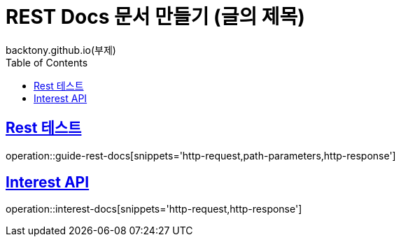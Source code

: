 = REST Docs 문서 만들기 (글의 제목)
backtony.github.io(부제)
:doctype: book
:icons: font
:source-highlighter: highlightjs // 문서에 표기되는 코드들의 하이라이팅을 highlightjs를 사용
:toc: left // toc (Table Of Contents)를 문서의 좌측에 두기
:toclevels: 2
:sectlinks:

[[Rest-Docs-test-API]]
== Rest 테스트
operation::guide-rest-docs[snippets='http-request,path-parameters,http-response']



[[Interest-Controller]]
== Interest API
operation::interest-docs[snippets='http-request,http-response']
